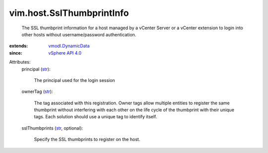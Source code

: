 .. _str: https://docs.python.org/2/library/stdtypes.html

.. _vSphere API 4.0: ../../vim/version.rst#vimversionversion5

.. _vmodl.DynamicData: ../../vmodl/DynamicData.rst


vim.host.SslThumbprintInfo
==========================
  The SSL thumbprint information for a host managed by a vCenter Server or a vCenter extension to login into other hosts without username/password authentication.
:extends: vmodl.DynamicData_
:since: `vSphere API 4.0`_

Attributes:
    principal (`str`_):

       The principal used for the login session
    ownerTag (`str`_):

       The tag associated with this registration. Owner tags allow multiple entities to register the same thumbprint without interfering with each other on the life cycle of the thumbprint with their unique tags. Each solution should use a unique tag to identify itself.
    sslThumbprints (`str`_, optional):

       Specify the SSL thumbprints to register on the host.
